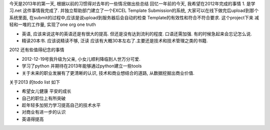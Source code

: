 .. title: 2012年个人总结
.. slug: review-2012
.. date: 2013/01/01 00:19:31
.. tags: OldBlog,Review
.. link: 
.. description: 
.. type: text

今天是2013年的第一天, 根据以前的习惯得对去年的一些情况做出些总结 回忆一年前的今天, 我希望在2012年完成的事情 1. 是学习.net 这件事情我完成了. 并独立帮助部门建立了一个EXCEL Template Submission的系统, 大家可以在线下做完后upload到那个系统里面, 在submit的过程中,应该是说upload到服务器后会自动的检查 Template的有效性和符合不符合要求. 这个project下来 减轻和一堆的工作量, 实现了one org one truth

* 英语, 应该来说这年的英语还是有很大的提高. 但还是没有达到流利的程度. 口语还需加强. 有的时候急起来会忘记怎么说.

* 精读20本书. 应该说精读不够, 泛读 应该有大概30本左右了.主要还是技术和技术管理之类的书籍.

2012 还有些值得纪念的事情

* 2012-12-19号我升级为父亲, 小女儿顺利降临到人世万分可爱.

* 学习了python 并期待在2013年能够通过python建立一些tools

* 关于未来的职业发展有了更清晰的认识, 技术和商业想结合的道路, 从数据挖掘出商业价值.

关于2013 的todo list 如下
 
* 希望女儿健康 平安的成长

* 自己的职位上有所突破

* 趁年轻多加努力学习提高自己的技术水平

* 对商业有进一步的认识

* 英语得提高